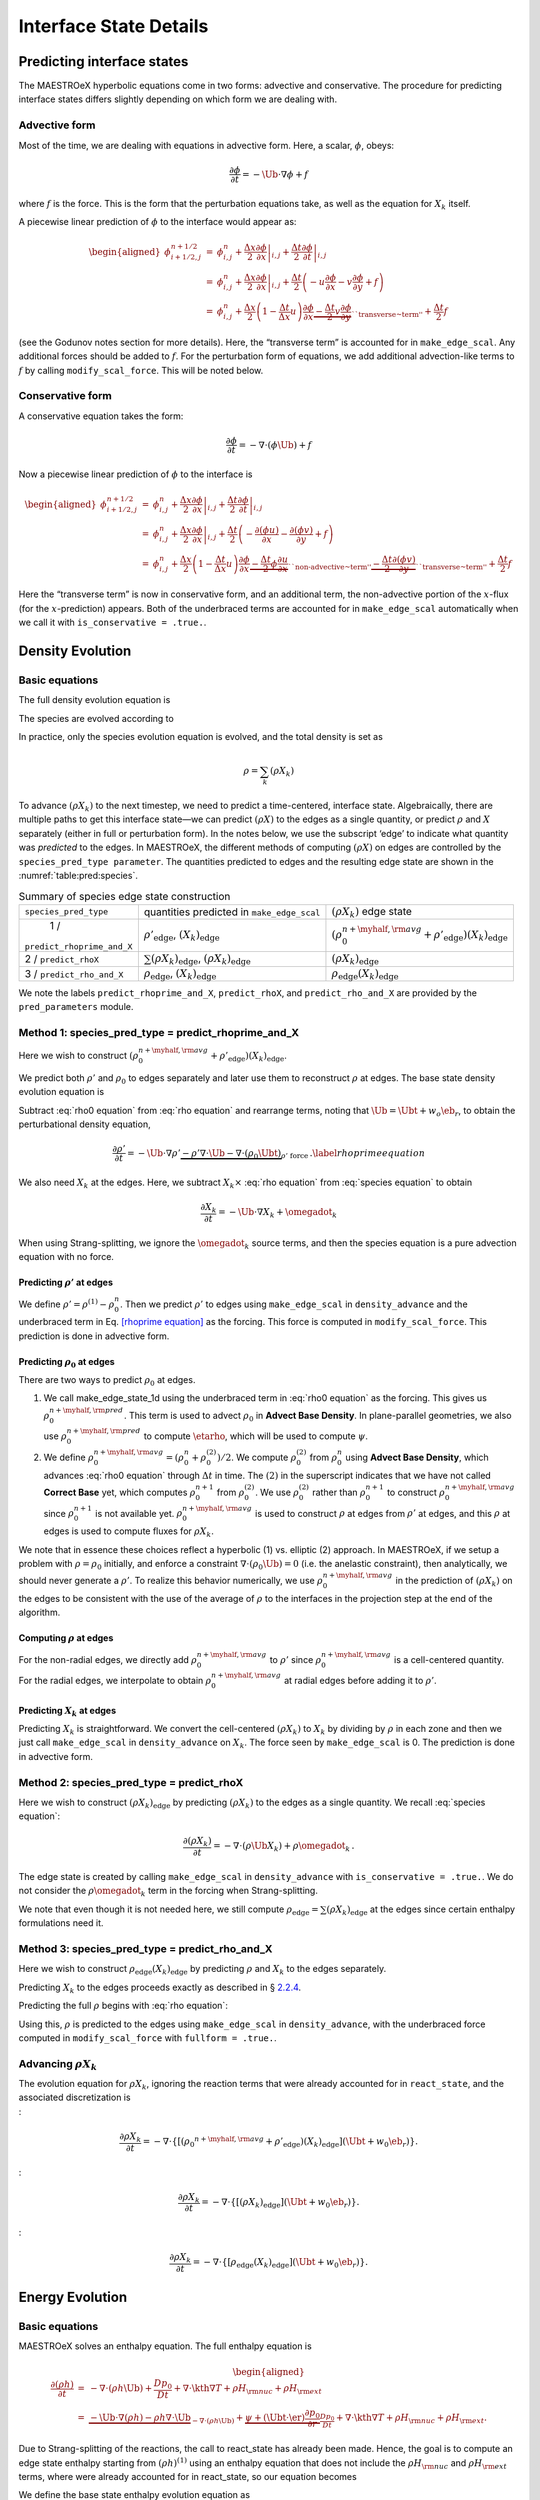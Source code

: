 .. _ch:pert:

***********************
Interface State Details
***********************


Predicting interface states
===========================

The MAESTROeX hyperbolic equations come in two forms: advective and
conservative. The procedure for predicting interface states differs
slightly depending on which form we are dealing with.

Advective form
--------------

Most of the time, we are dealing with equations in advective form.
Here, a scalar, :math:`\phi`, obeys:

.. math:: \frac{\partial \phi}{\partial t} = -\Ub \cdot \nabla \phi + f

where :math:`f` is the force. This is the form that the perturbation
equations take, as well as the equation for :math:`X_k` itself.

A piecewise linear prediction of :math:`\phi` to the interface
would appear as:

.. math::

   \begin{aligned}
   \phi_{i+1/2,j}^{n+1/2} &=& \phi_{i,j}^n
       + \left . \frac{\Delta x}{2} \frac{\partial \phi}{\partial x} \right |_{i,j}
       + \left . \frac{\Delta t}{2} \frac{\partial \phi}{\partial t} \right |_{i,j} \\
    &=& \phi_{i,j}^n
       + \left . \frac{\Delta x}{2} \frac{\partial \phi}{\partial x} \right |_{i,j}
       +  \frac{\Delta t}{2} \left ( -u \frac{\partial \phi}{\partial x}
                                            -v \frac{\partial \phi}{\partial y} + f \right ) \\
    &=& \phi_{i,j}^n + \frac{\Delta x}{2} \left ( 1 - \frac{\Delta t}{\Delta x} u \right )
              \frac{\partial \phi}{\partial x}
       \underbrace{- \frac{\Delta t}{2} v \frac{\partial \phi}{\partial y}}_{\text{``transverse~term''}} + \frac{\Delta t}{2} f\end{aligned}

(see the Godunov notes section for more details). Here, the
“transverse term” is accounted for in ``make_edge_scal``. Any
additional forces should be added to :math:`f`. For the perturbation form
of equations, we add additional advection-like terms to :math:`f` by calling
``modify_scal_force``. This will be noted below.

Conservative form
-----------------

A conservative equation takes the form:

.. math:: \frac{\partial \phi}{\partial t} = -\nabla \cdot ( \phi \Ub) + f

Now a piecewise linear prediction of :math:`\phi` to the interface is

.. math::

   \begin{aligned}
   \phi_{i+1/2,j}^{n+1/2} &=& \phi_{i,j}^n
       + \left . \frac{\Delta x}{2} \frac{\partial \phi}{\partial x} \right |_{i,j}
       + \left . \frac{\Delta t}{2} \frac{\partial \phi}{\partial t} \right |_{i,j} \\
    &=& \phi_{i,j}^n
       + \left . \frac{\Delta x}{2} \frac{\partial \phi}{\partial x} \right |_{i,j}
       +  \frac{\Delta t}{2} \left ( -\frac{\partial (\phi u)}{\partial x}
                                     -\frac{\partial (\phi v)}{\partial y} + f \right ) \\
    &=& \phi_{i,j}^n + \frac{\Delta x}{2} \left ( 1 - \frac{\Delta t}{\Delta x} u \right )
              \frac{\partial \phi}{\partial x}
       \underbrace{- \frac{\Delta t}{2} \phi \frac{\partial u}{\partial x} }_{\text{``non-advective~term''}}
                   \underbrace{- \frac{\Delta t}{2} \frac{\partial (\phi v)}{\partial y}}_{\text{``transverse~term''}} + \frac{\Delta t}{2} f\end{aligned}

Here the “transverse term” is now in conservative form, and an additional
term, the non-advective portion of the
:math:`x`-flux (for the :math:`x`-prediction) appears. Both of the underbraced terms are
accounted for in ``make_edge_scal`` automatically when we call it
with ``is_conservative = .true.``.

.. _sec:pred:density:

Density Evolution
=================

Basic equations
---------------

The full density evolution equation is

.. math::
   \begin{aligned}
   \frac{\partial\rho}{\partial t} &=& -\nabla\cdot(\rho\Ub) \nonumber \\
   &=& -\Ub\cdot\nabla\rho - \rho\nabla\cdot\Ub \, . 
   \end{aligned}
   :label: rho equation

The species are evolved according to

.. math::
   \begin{aligned}
   \frac{\partial(\rho X_k)}{\partial t} &=& -\nabla\cdot(\rho\Ub X_k) + \rho \omegadot_k \nonumber \\
   &=& -\Ub\cdot\nabla(\rho X_k) - \rho X_k \nabla\cdot\Ub + \rho \omegadot_k \, .
   \end{aligned}
   :label: species equation

In practice, only the species evolution equation is evolved, and the
total density is set as

.. math:: \rho = \sum_k (\rho X_k)

To advance :math:`(\rho X_k)` to the next timestep, we need to predict a
time-centered, interface state. Algebraically, there are multiple
paths to get this interface state—we can predict :math:`(\rho X)` to the
edges as a single quantity, or predict :math:`\rho` and :math:`X` separately
(either in full or perturbation form). In the notes below, we use the
subscript ‘edge’ to indicate what quantity was *predicted* to the
edges. In MAESTROeX, the different methods of computing :math:`(\rho X)` on
edges are controlled by the ``species_pred_type parameter``. The
quantities predicted to edges and the
resulting edge state are shown in the :numref:`table:pred:species`.


.. _table:pred:species:
.. table:: Summary of species edge state construction

   +--------------------------+---------------------------------------+---------------------------------------------------------------------------------------------+
   | ``species_pred_type``    | quantities predicted                  | :math:`(\rho X_k)`                                                                          |
   |                          | in ``make_edge_scal``                 | edge state                                                                                  |
   +--------------------------+---------------------------------------+---------------------------------------------------------------------------------------------+
   | 1 /                      | :math:`\rho'_\mathrm{edge}`,          | :math:`\left(\rho_0^{n+\myhalf,{\rm avg}} + \rho'_\mathrm{edge} \right)(X_k)_\mathrm{edge}` |
   |``predict_rhoprime_and_X``| :math:`(X_k)_\mathrm{edge}`           |                                                                                             |
   +--------------------------+---------------------------------------+---------------------------------------------------------------------------------------------+
   | 2 / ``predict_rhoX``     | :math:`\sum(\rho X_k)_\mathrm{edge}`, | :math:`(\rho X_k)_\mathrm{edge}`                                                            |
   |                          | :math:`(\rho X_k)_\mathrm{edge}`      |                                                                                             |
   +--------------------------+---------------------------------------+---------------------------------------------------------------------------------------------+
   | 3 / ``predict_rho_and_X``| :math:`\rho_\mathrm{edge}`,           | :math:`\rho_\mathrm{edge} (X_k)_\mathrm{edge}`                                              |
   |                          | :math:`(X_k)_\mathrm{edge}`           |                                                                                             |
   +--------------------------+---------------------------------------+---------------------------------------------------------------------------------------------+

We note the labels ``predict_rhoprime_and_X``, ``predict_rhoX``, and
``predict_rho_and_X`` are provided by the ``pred_parameters``
module.

Method 1: species_pred_type = predict_rhoprime_and_X
----------------------------------------------------

Here we wish to construct :math:`(\rho_0^{n+\myhalf,{\rm avg}}
+ \rho'_\mathrm{edge})(X_k)_\mathrm{edge}`.

We predict both :math:`\rho'` and :math:`\rho_0` to edges separately and later use them to
reconstruct :math:`\rho` at edges. The base state density evolution equation is

.. math::
   \frac{\partial\rho_0}{\partial t} = -\nabla\cdot(\rho_0 w_0 \eb_r) =
   -w_0\frac{\partial\rho_0}{\partial r}
   \underbrace{-\rho_0\frac{\partial w_0}{\partial r}}_{``\rho_0 ~ \text{force"}}.
   :label: rho0 equation

Subtract :eq:`rho0 equation` from :eq:`rho equation` and rearrange
terms, noting that :math:`\Ub = \Ubt + w_o\eb_r`, to obtain the
perturbational density equation,

.. math::

   \frac{\partial\rho'}{\partial t} = -\Ub\cdot\nabla\rho' \underbrace{- \rho'\nabla\cdot\Ub
   - \nabla\cdot(\rho_0\Ubt)}_{\rho' ~ \text{force}} \, .
   \label{rhoprime equation}

We also need :math:`X_k` at the edges. Here, we subtract :math:`X_k \times`
:eq:`rho equation` from :eq:`species equation` to obtain

.. math:: \frac{\partial X_k}{\partial t} = -\Ub \cdot \nabla X_k + \omegadot_k

When using Strang-splitting, we ignore the :math:`\omegadot_k` source terms, and
then the species equation is a pure advection equation with no force.

Predicting :math:`\rho'` at edges
~~~~~~~~~~~~~~~~~~~~~~~~~~~~~~~~~

We define :math:`\rho' = \rho^{(1)} - \rho_0^n`. Then we predict :math:`\rho'` to
edges using ``make_edge_scal`` in ``density_advance`` and the
underbraced term in Eq. \ `[rhoprime equation] <#rhoprime equation>`__ as the forcing. This
force is computed in ``modify_scal_force``. This prediction is
done in advective form.

.. _Predicting rho0 at edges:

Predicting :math:`\rho_0` at edges
~~~~~~~~~~~~~~~~~~~~~~~~~~~~~~~~~~

There are two ways to predict :math:`\rho_0` at edges.

#. We call make_edge_state_1d using the underbraced term
   in :eq:`rho0 equation` as the forcing. This gives us
   :math:`\rho_0^{n+\myhalf,{\rm pred}}`. This term is used to advect :math:`\rho_0`
   in **Advect Base Density**. In plane-parallel geometries, we also use
   :math:`\rho_0^{n+\myhalf,{\rm pred}}` to compute :math:`\etarho`, which will be used
   to compute :math:`\psi`.

#. We define :math:`\rho_0^{n+\myhalf,{\rm avg}} = (\rho_0^n +
   \rho_0^{(2)})/2`. We compute :math:`\rho_0^{(2)}` from :math:`\rho_0^n` using
   **Advect Base Density**, which advances :eq:`rho0 equation`
   through :math:`\Delta t` in time. The :math:`(2)` in the superscript indicates
   that we have not called **Correct Base** yet, which computes
   :math:`\rho_0^{n+1}` from :math:`\rho_0^{(2)}`. We use :math:`\rho_0^{(2)}` rather than
   :math:`\rho_0^{n+1}` to construct :math:`\rho_0^{n+\myhalf,{\rm avg}}` since :math:`\rho_0^{n+1}`
   is not available yet. :math:`\rho_0^{n+\myhalf,{\rm avg}}` is used to construct
   :math:`\rho` at edges from :math:`\rho'` at edges, and
   this :math:`\rho` at edges is used to compute fluxes for :math:`\rho X_k`.

We note that in essence these choices reflect a hyperbolic (1)
vs. elliptic (2) approach. In MAESTROeX, if we setup a problem with
:math:`\rho = \rho_0` initially, and enforce a constraint :math:`\nabla \cdot
(\rho_0 \Ub) = 0` (i.e. the anelastic constraint), then analytically,
we should never generate a :math:`\rho'`. To realize this behavior
numerically, we use :math:`\rho_0^{n+\myhalf,{\rm avg}}` in the prediction
of :math:`(\rho X_k)` on the edges to be consistent with the use of the
average of :math:`\rho` to the interfaces in the projection step at the end
of the algorithm.

.. _Computing rho at edges:

Computing :math:`\rho` at edges
~~~~~~~~~~~~~~~~~~~~~~~~~~~~~~~

For the non-radial edges, we directly add :math:`\rho_0^{n+\myhalf,{\rm avg}}`
to :math:`\rho'` since :math:`\rho_0^{n+\myhalf,{\rm avg}}` is a cell-centered
quantity. For the radial edges, we interpolate to obtain
:math:`\rho_0^{n+\myhalf,{\rm avg}}` at radial edges before adding it to
:math:`\rho'`.

.. _sec:pert:predict_X:

Predicting :math:`X_k` at edges
~~~~~~~~~~~~~~~~~~~~~~~~~~~~~~~

Predicting :math:`X_k` is straightforward. We convert the cell-centered
:math:`(\rho X_k)` to :math:`X_k` by dividing by :math:`\rho` in each zone and then we
just call ``make_edge_scal`` in ``density_advance`` on :math:`X_k`.
The force seen by ``make_edge_scal`` is 0. The prediction is
done in advective form.

Method 2: species_pred_type = predict_rhoX
------------------------------------------

Here we wish to construct :math:`(\rho X_k)_\mathrm{edge}` by predicting
:math:`(\rho X_k)` to the edges as a single quantity. We recall
:eq:`species equation`:

.. math::

   \frac{\partial(\rho X_k)}{\partial t} =
     -\nabla \cdot (\rho \Ub X_k) + \rho \omegadot_k \, . \nonumber

The edge state is created by calling ``make_edge_scal`` in
``density_advance`` with ``is_conservative = .true.``.
We do not consider the :math:`\rho \omegadot_k` term in the forcing when
Strang-splitting.

We note that even though it is not needed here, we still compute
:math:`\rho_\mathrm{edge}=\sum(\rho X_k)_\mathrm{edge}` at the edges since certain
enthalpy formulations need it.

Method 3: species_pred_type = predict_rho_and_X
-----------------------------------------------

Here we wish to construct :math:`\rho_\mathrm{edge} (X_k)_\mathrm{edge}`
by predicting :math:`\rho` and :math:`X_k` to the edges separately.

Predicting :math:`X_k` to the edges proceeds exactly as described in
§ \ `2.2.4 <#sec:pert:predict_X>`__.

Predicting the full :math:`\rho` begins with :eq:`rho equation`:

.. math::
   \frac{\partial\rho}{\partial t}
   = -\Ub\cdot\nabla\rho \, \underbrace{- \rho\nabla\cdot\Ub}_{``\rho~\text{force''}} \, .
   :label: rho equation labeled

Using this, :math:`\rho` is predicted to the edges using
``make_edge_scal`` in ``density_advance``, with the underbraced
force computed in ``modify_scal_force`` with ``fullform =
.true.``.

.. _Advancing rhoX_k:

Advancing :math:`\rho X_k`
--------------------------

| The evolution equation for :math:`\rho X_k`, ignoring the reaction terms
  that were already accounted for in ``react_state``, and the
  associated discretization is
| :

  .. math::

     \frac{\partial\rho X_k}{\partial t} =
     -\nabla\cdot\left\{\left[\left({\rho_0}^{n+\myhalf,{\rm avg}}
     + \rho'_\mathrm{edge} \right)(X_k)_\mathrm{edge} \right](\Ubt+w_0\eb_r)\right\}.
| :

  .. math::

     \frac{\partial\rho X_k}{\partial t} =
     -\nabla\cdot\left\{\left[\left(\rho X_k \right)_\mathrm{edge} \right](\Ubt+w_0\eb_r)\right\}.
| :

  .. math::

     \frac{\partial\rho X_k}{\partial t} =
     -\nabla\cdot\left\{\left[\rho_\mathrm{edge} (X_k)_\mathrm{edge} \right](\Ubt+w_0\eb_r)\right\}.

.. _sec:pred:enthalpy:

Energy Evolution
================

.. _basic-equations-1:

Basic equations
---------------

MAESTROeX solves an enthalpy equation.
The full enthalpy equation is

.. math::

   \begin{aligned}
   \frac{\partial(\rho h)}{\partial t} &=& -\nabla\cdot(\rho h \Ub) + \frac{Dp_0}{Dt}
   + \nabla\cdot \kth \nabla T + \rho H_{\rm nuc} + \rho H_{\rm ext} \nonumber \\
   &=& \underbrace{-\Ub\cdot\nabla(\rho h) - \rho h\nabla\cdot\Ub}_{-\nabla\cdot(\rho h\Ub)}
   + \underbrace{\psi + (\Ubt \cdot \er) \frac{\partial p_0}{\partial r}}_{\frac{Dp_0}{Dt}}
   + \nabla\cdot\kth\nabla T + \rho H_{\rm nuc} + \rho H_{\rm ext}.\end{aligned}

Due to Strang-splitting of the reactions, the call to
react_state has already been made. Hence, the goal is to compute
an edge state enthalpy starting from :math:`(\rho h)^{(1)}` using an
enthalpy equation that does not include the :math:`\rho H_{\rm nuc}` and
:math:`\rho H_{\rm ext}` terms, where were already accounted for in
react_state, so our equation becomes

.. math::
   \frac{\partial(\rho h)}{\partial t} = -\Ub\cdot\nabla(\rho h) - \rho h\nabla\cdot\Ub
   + \underbrace{\psi + (\Ubt \cdot \er) \frac{\partial p_0}{\partial r} + \nabla\cdot\kth\nabla T}_{``(\rho h) ~ \text{force}"}
   :label: rhoh equation

We define the base state enthalpy evolution equation as

.. math::
   \begin{aligned}
   \frac{\partial(\rho h)_0}{\partial t} &=& -\nabla\cdot[(\rho h)_0 w_0\eb_r]
   + \frac{D_0p_0}{Dt} \nonumber \\
   &=& -w_0\frac{\partial(\rho h)_0}{\partial r}
   - \underbrace{(\rho h)_0\frac{\partial w_0}{\partial r}+ \psi}_{``(\rho h)_0 ~ \text{force}"}
    .
   \end{aligned}
   :label: rhoh0 equation

Perturbational enthalpy formulation
~~~~~~~~~~~~~~~~~~~~~~~~~~~~~~~~~~~

Subtracting :eq:`rhoh0 equation` from :eq:`rhoh equation` and
rearranging terms gives the perturbational enthalpy equation

.. math::
   \begin{aligned}
   \frac{\partial(\rho h)'}{\partial t} &=& -\nabla\cdot[(\rho h)'\Ub]
   - \nabla\cdot[(\rho h)_0\Ubt] + (\Ubt \cdot \er)\frac{\partial p_0}{\partial r}
   + \nabla\cdot\kth\nabla T\nonumber \\
   &=& -\Ub\cdot\nabla(\rho h)' \underbrace{- (\rho h)'\nabla\cdot\Ub
   - \nabla\cdot[(\rho h)_0\Ubt] + (\Ubt \cdot \er)\frac{\partial p_0}{\partial r}
   + \nabla\cdot\kth\nabla T}_{``(\rho h)' ~ \text{force}"}, 
   \end{aligned}
   :label: rhohprime equation

Temperature formulation
~~~~~~~~~~~~~~~~~~~~~~~

Alternately, we can consider an temperature evolution equation, derived
from enthalpy, as:

.. math::

   \frac{\partial T}{\partial t} = -\Ub\cdot\nabla T
   + \frac{1}{\rho c_p}\left\{(1-\rho h_p)\left[\psi
   + (\Ubt \cdot \er )\frac{\partial p_0}{\partial r}\right]
   + \nabla \cdot \kth \nabla T
   - \sum_k\rho\xi_k\omegadot_k
   + \rho H_{\rm nuc} + \rho H_{\rm ext}\right\}.

Again, we neglect the reaction terms, since that will be handled during
the reaction step, so we can write this as:

.. math::
   \frac{\partial T}{\partial t} = -\Ub\cdot\nabla T
   \underbrace{
   + \frac{1}{\rho c_p}\left\{(1-\rho h_p)\left[\psi
   + (\Ubt \cdot \er )\frac{\partial p_0}{\partial r}\right]
   + \nabla \cdot \kth \nabla T \right \} }_{``T~\text{force''}} \, .
   :label: T equation labeled

Pure enthalpy formulation
~~~~~~~~~~~~~~~~~~~~~~~~~

A final alternative is to consider an evolution equation for :math:`h`
alone. This can be derived by expanding the derivative of :math:`(\rho h)`
in :eq:`rhoh equation` and subtracting off :math:`h \times` the
continuity equation (:eq:`rho equation`):

.. math::
   \frac{\partial h}{\partial t} = -\Ub \cdot \nabla h
   \underbrace{+ \frac{1}{\rho}
   \left \{ \psi + (\Ubt \cdot \er )\frac{\partial p_0}{\partial r}
   + \nabla \cdot \kth \nabla T \right \} }_{``h~\text{force''}} \, .
   :label: h equation labeled

Prediction requirements
~~~~~~~~~~~~~~~~~~~~~~~

To update the enthalpy, we need to compute an interface state for
:math:`(\rho h)`. As with the species evolution, there are multiple
quantities we can predict to the interfaces to form this state,
controlled by ``enthalpy_pred_type``. A complexity of the
enthalpy evolution is that the formation of this edge state will
depend on ``species_pred_type``.

The general procedure for making the :math:`(\rho h)` edge state is as follows:

#. predict :math:`(rho h)`, :math:`(\rho h)'`, :math:`h`, or :math:`T`
   to the edges (depending on ``enthalpy_pred_type`` ) using
   ``make_edge_scal`` and the forces identified in the appropriate
   evolution equation (:eq:`rhohprime equation`, :eq:`T equation
   labeled`, or :eq:`h equation labeled` respectively).

   The appropriate forces are summaried in :numref:`table:pred:hforce`.

#. if we predicted :math:`T`, convert this predicted
   edge state to an intermediate “enthalpy” state (the quotes
   indicate that it may be perturbational or full enthalpy) by calling
   the EOS.

#. construct the final enthalpy edge state in ``mkflux``. The
   precise construction depends on what species and enthalpy quantities
   are input to mkflux.

Finally, when MAESTROeX is run with ``use_tfromp = T``, the
temperature is derived from the density, basestate pressure (:math:`p_0`),
and :math:`X_k`. When run with reactions or external heating,
react_state updates the temperature after the reaction/heating
term is computed. In ``use_tfromp = T`` mode, the temperature will
not see the heat release, since the enthalpy does not feed in. Only
after the hydro update does the temperature gain the effects of the
heat release due to the adjustment of the density (which in turn sees
it through the velocity field and :math:`S`). As a result, the
``enthalpy_pred_types`` that predict temperature to the interface
( ``predict_T_then_rhoprime`` and ``predict_T_then_h`` ) will
not work. MAESTROeX will abort if the code is run with this
combination of parameters.

:numref:`table:pred:hoverview` gives a summary of the
``enthalpy_pred_type`` behavior.

.. _table:pred:hforce:
.. table:: Forcing term into ``make_edge_scal``

   +-----------------------------------+-----------------------------------+
   | enthalpy_pred_type                | advective force                   |
   +===================================+===================================+
   | 0 / predict_rhoh :math:`(\rho h)` | :math:`\left [\psi + (\Ubt \cdot  |
   |                                   | \er)                              |
   |                                   |   \frac{\partial p_0}{\partial r} |
   |                                   |  + \nabla \cdot \kth \nabla T \ri |
   |                                   | ght ]`                            |
   +-----------------------------------+-----------------------------------+
   | 1 / predict_rhohprime             | :math:`-(\rho h)^\prime \; \nabla |
   | :math:`((\rho h)^\prime)`         |  \cdot (\Ubt+w_0 \er) -           |
   |                                   |  \nabla \cdot (\Ubt (\rho h)_0) + |
   |                                   |  (\Ubt \cdot \er) \frac{\partial  |
   |                                   | p_0}{\partial r} + \nabla \cdot \ |
   |                                   | kth \nabla T`                     |
   +-----------------------------------+-----------------------------------+
   | 2 / predict_h :math:`(h)`         | :math:`\frac{1}{\rho} \left [\psi |
   |                                   |  + (\Ubt \cdot \er)               |
   |                                   |   \frac{\partial p_0}{\partial r} |
   |                                   |  + \nabla \cdot \kth \nabla T \ri |
   |                                   | ght ]`                            |
   +-----------------------------------+-----------------------------------+
   | 3 / predict_T_then_rhohprime      | :math:`\frac{1}{\rho c_p} \left \ |
   | :math:`(T)`                       | { (1 - \rho h_p)                  |
   |                                   |    \left [\psi + (\Ubt \cdot \er) |
   |                                   |  \frac{\partial p_0}{\partial r}  |
   |                                   | \right ] + \nabla \cdot \kth \nab |
   |                                   | la T \right \}`                   |
   +-----------------------------------+-----------------------------------+
   | 4 / predict_T_then_h :math:`(T)`  | :math:`\frac{1}{\rho c_p} \left\{ |
   |                                   |  (1 - \rho h_p) \left [\psi + (\U |
   |                                   | bt \cdot \er)                     |
   |                                   | \frac{\partial p_0}{\partial r}\r |
   |                                   | ight ] +  \nabla \cdot \kth \nabl |
   |                                   | a T \right\}`                     |
   +-----------------------------------+-----------------------------------+


.. _table:pred:hoverview:
.. table:: Summary of enthalpy edge state construction

   +-----------+-----------+-----------+-----------+-----------+-----------+
   | species_p | enthalpy_ | cell-cent | intermedi | species   | final     |
   | red_type  | pred_type | ered      | ate       | quantity  | :math:`(\ |
   |           |           |           |           |           | rho h)`   |
   +-----------+-----------+-----------+-----------+-----------+-----------+
   | [-5pt]    |           | quantity  | “enthalpy | available | edge      |
   |           |           | predicted | ”         | in        | state     |
   +-----------+-----------+-----------+-----------+-----------+-----------+
   | [-5pt]    |           | in        | edge      | mkflux    |           |
   |           |           | make_edge | state     |           |           |
   |           |           | _scal     |           |           |           |
   +-----------+-----------+-----------+-----------+-----------+-----------+
   | 1 /       | 0 /       | :math:`(\ | :math:`(\ | :math:`X_ | :math:`(\ |
   | predict_r | predict_r | rho h)`   | rho h)_\m | \mathrm{e | rho h)_\m |
   | hoprime_a | hoh       |           | athrm{edg | dge}`,    | athrm{edg |
   | nd_X      |           |           | e}`       | :math:`\r | e}`       |
   |           |           |           |           | ho'_\math |           |
   |           |           |           |           | rm{edge}` |           |
   +-----------+-----------+-----------+-----------+-----------+-----------+
   | 1 /       | 1 /       | :math:`(\ | :math:`(\ | :math:`X_ | :math:`\l |
   | predict_r | predict_r | rho h)'`  | rho h)'_\ | \mathrm{e | eft [ (\r |
   | hoprime_a | hohprime  |           | mathrm{ed | dge}`,    | ho h)_0^{ |
   | nd_X      |           |           | ge}`      | :math:`\r | n+\myhalf |
   |           |           |           |           | ho'_\math | ,{\rm avg |
   |           |           |           |           | rm{edge}` | }} + (\rh |
   |           |           |           |           |           | o h)'_\ma |
   |           |           |           |           |           | thrm{edge |
   |           |           |           |           |           | } \right  |
   |           |           |           |           |           | ]`        |
   +-----------+-----------+-----------+-----------+-----------+-----------+
   | 1 /       | 2 /       | :math:`h` | :math:`h_ | :math:`X_ | :math:`\l |
   | predict_r | predict_h |           | \mathrm{e | \mathrm{e | eft ( \rh |
   | hoprime_a |           |           | dge}`     | dge}`,    | o_0^{n+\m |
   | nd_X      |           |           |           | :math:`\r | yhalf,{\r |
   |           |           |           |           | ho'_\math | m avg}} + |
   |           |           |           |           | rm{edge}` |  \rho'_\m |
   |           |           |           |           |           | athrm{edg |
   |           |           |           |           |           | e} \right |
   |           |           |           |           |           |  ) h_\mat |
   |           |           |           |           |           | hrm{edge} |
   |           |           |           |           |           | `         |
   +-----------+-----------+-----------+-----------+-----------+-----------+
   | 1 /       | 3 /       | :math:`T` | :math:`(\ | :math:`X_ | :math:`\l |
   | predict_r | predict_T |           | rho h)'_\ | \mathrm{e | eft [ (\r |
   | hoprime_a | _then_rho |           | mathrm{ed | dge}`,    | ho h)_0^{ |
   | nd_X      | hprime    |           | ge}`      | :math:`\r | n+\myhalf |
   |           |           |           |           | ho'_\math | ,{\rm avg |
   |           |           |           |           | rm{edge}` | }} + (\rh |
   |           |           |           |           |           | o h)'_\ma |
   |           |           |           |           |           | thrm{edge |
   |           |           |           |           |           | } \right  |
   |           |           |           |           |           | ]`        |
   +-----------+-----------+-----------+-----------+-----------+-----------+
   | 1 /       | 4 /       | :math:`T` | :math:`h_ | :math:`X_ | :math:`\l |
   | predict_r | predict_T |           | \mathrm{e | \mathrm{e | eft ( \rh |
   | hoprime_a | _then_h   |           | dge}`     | dge}`,    | o_0^{n+\m |
   | nd_X      |           |           |           | :math:`\r | yhalf,{\r |
   |           |           |           |           | ho'_\math | m avg}} + |
   |           |           |           |           | rm{edge}` |  \rho'_\m |
   |           |           |           |           |           | athrm{edg |
   |           |           |           |           |           | e} \right |
   |           |           |           |           |           |  ) h_\mat |
   |           |           |           |           |           | hrm{edge} |
   |           |           |           |           |           | `         |
   +-----------+-----------+-----------+-----------+-----------+-----------+
   | 2 /       | 0 /       | :math:`(\ | :math:`(\ | :math:`(\ | :math:`(\ |
   | predict_r | predict_r | rho h)`   | rho h)_\m | rho X)_\m | rho h)_\m |
   | hoX       | hoh       |           | athrm{edg | athrm{edg | athrm{edg |
   |           |           |           | e}`       | e}`,      | e}`       |
   |           |           |           |           | :math:`\s |           |
   |           |           |           |           | um(\rho X |           |
   |           |           |           |           | )_\mathrm |           |
   |           |           |           |           | {edge}`   |           |
   +-----------+-----------+-----------+-----------+-----------+-----------+
   | 2 /       | 1 /       | :math:`(\ | :math:`(\ | :math:`(\ | :math:`\l |
   | predict_r | predict_r | rho h)'`  | rho h)'_\ | rho X)_\m | eft [ (\r |
   | hoX       | hohprime  |           | mathrm{ed | athrm{edg | ho h)_0^{ |
   |           |           |           | ge}`      | e}`,      | n+\myhalf |
   |           |           |           |           | :math:`\s | ,{\rm avg |
   |           |           |           |           | um(\rho X | }} + (\rh |
   |           |           |           |           | )_\mathrm | o h)'_\ma |
   |           |           |           |           | {edge}`   | thrm{edge |
   |           |           |           |           |           | } \right  |
   |           |           |           |           |           | ]`        |
   +-----------+-----------+-----------+-----------+-----------+-----------+
   | 2 /       | 2 /       | :math:`h` | :math:`h_ | :math:`(\ | :math:`\s |
   | predict_r | predict_h |           | \mathrm{e | rho X)_\m | um(\rho X |
   | hoX       |           |           | dge}`     | athrm{edg | )_\mathrm |
   |           |           |           |           | e}`,      | {edge} h_ |
   |           |           |           |           | :math:`\s | \mathrm{e |
   |           |           |           |           | um(\rho X | dge}`     |
   |           |           |           |           | )_\mathrm |           |
   |           |           |           |           | {edge}`   |           |
   +-----------+-----------+-----------+-----------+-----------+-----------+
   | 2 /       | 3 /       | :math:`T` | :math:`(\ | :math:`(\ | :math:`\l |
   | predict_r | predict_T |           | rho h)'_\ | rho X)_\m | eft [ (\r |
   | hoX       | _then_rho |           | mathrm{ed | athrm{edg | ho h)_0^{ |
   |           | hprime    |           | ge}`      | e}`,      | n+\myhalf |
   |           |           |           |           | :math:`\s | ,{\rm avg |
   |           |           |           |           | um(\rho X | }} + (\rh |
   |           |           |           |           | )_\mathrm | o h)'_\ma |
   |           |           |           |           | {edge}`   | thrm{edge |
   |           |           |           |           |           | } \right  |
   |           |           |           |           |           | ]`        |
   +-----------+-----------+-----------+-----------+-----------+-----------+
   | 2 /       | 4 /       | :math:`T` | :math:`h_ | :math:`(\ | :math:`\s |
   | predict_r | predict_T |           | \mathrm{e | rho X)_\m | um(\rho X |
   | hoX       | _then_h   |           | dge}`     | athrm{edg | )_\mathrm |
   |           |           |           |           | e}`,      | {edge} h_ |
   |           |           |           |           | :math:`\s | \mathrm{e |
   |           |           |           |           | um(\rho X | dge}`     |
   |           |           |           |           | )_\mathrm |           |
   |           |           |           |           | {edge}`   |           |
   +-----------+-----------+-----------+-----------+-----------+-----------+
   | 3 /       | 0 /       | :math:`(\ | :math:`(\ | :math:`X_ | :math:`(\ |
   | predict_r | predict_r | rho h)`   | rho h)_\m | \mathrm{e | rho h)_\m |
   | ho_and_X  | hoh       |           | athrm{edg | dge}`,    | athrm{edg |
   |           |           |           | e}`       | :math:`\r | e}`       |
   |           |           |           |           | ho_\mathr |           |
   |           |           |           |           | m{edge}`  |           |
   +-----------+-----------+-----------+-----------+-----------+-----------+
   | 3 /       | 1 /       | :math:`(\ | :math:`(\ | :math:`X_ | :math:`\l |
   | predict_r | predict_r | rho h)'`  | rho h)'_\ | \mathrm{e | eft [ (\r |
   | ho_and_X  | hohprime  |           | mathrm{ed | dge}`,    | ho h)_0^{ |
   |           |           |           | ge}`      | :math:`\r | n+\myhalf |
   |           |           |           |           | ho_\mathr | ,{\rm avg |
   |           |           |           |           | m{edge}`  | }} + (\rh |
   |           |           |           |           |           | o h)'_\ma |
   |           |           |           |           |           | thrm{edge |
   |           |           |           |           |           | } \right  |
   |           |           |           |           |           | ]`        |
   +-----------+-----------+-----------+-----------+-----------+-----------+
   | 3 /       | 2 /       | :math:`h` | :math:`h_ | :math:`X_ | :math:`\r |
   | predict_r | predict_h |           | \mathrm{e | \mathrm{e | ho_\mathr |
   | ho_and_X  |           |           | dge}`     | dge}`,    | m{edge} h |
   |           |           |           |           | :math:`\r | _\mathrm{ |
   |           |           |           |           | ho_\mathr | edge}`    |
   |           |           |           |           | m{edge}`  |           |
   +-----------+-----------+-----------+-----------+-----------+-----------+
   | 3 /       | 3 /       | :math:`T` | :math:`(\ | :math:`X_ | :math:`\l |
   | predict_r | predict_T |           | rho h)'_\ | \mathrm{e | eft [ (\r |
   | ho_and_X  | _then_rho |           | mathrm{ed | dge}`,    | ho h)_0^{ |
   |           | hprime    |           | ge}`      | :math:`\r | n+\myhalf |
   |           |           |           |           | ho_\mathr | ,{\rm avg |
   |           |           |           |           | m{edge}`  | }} + (\rh |
   |           |           |           |           |           | o h)'_\ma |
   |           |           |           |           |           | thrm{edge |
   |           |           |           |           |           | } \right  |
   |           |           |           |           |           | ]`        |
   +-----------+-----------+-----------+-----------+-----------+-----------+
   | 3 /       | 4 /       | :math:`T` | :math:`h_ | :math:`X_ | :math:`\r |
   | predict_r | predict_T |           | \mathrm{e | \mathrm{e | ho_\mathr |
   | ho_and_X  | _then_h   |           | dge}`     | dge}`,    | m{edge} h |
   |           |           |           |           | :math:`\r | _\mathrm{ |
   |           |           |           |           | ho_\mathr | edge}`    |
   |           |           |           |           | m{edge}`  |           |
   +-----------+-----------+-----------+-----------+-----------+-----------+

Method 0: enthalpy_pred_type = predict_rhoh
-------------------------------------------

Here we wish to construct :math:`(\rho h)_\mathrm{edge}` by predicting
:math:`(\rho h)` to the edges directly. We use ``make_edge_scal`` with
``is_conservative = .true.`` on :math:`(\rho h)`, with the underbraced term
in Eq. \ `[rhoh equation] <#rhoh equation>`__ as the force (computed in ``mkrhohforce``).

Method 1: enthalpy_pred_type = predict_rhohprime
------------------------------------------------

Here we wish to construct :math:`\left [ (\rho h)_0^{n+\myhalf,{\rm avg}} + (\rho
  h)'_\mathrm{edge} \right ]` by predicting :math:`(\rho h)'` to the edges.

.. _Predicting rhohprime at edges:

Predicting :math:`(\rho h)'` at edges
~~~~~~~~~~~~~~~~~~~~~~~~~~~~~~~~~~~~~

We define :math:`(\rho h)' = (\rho h)^{(1)} - (\rho h)_0^n`. Then we predict
:math:`(\rho h)'` to edges using ``make_edge_scal`` in ``enthalpy_advance``
and the underbraced term in :eq:`rhohprime equation` as the forcing (see
also :numref:`table:pred:hforce` for the forcing term).
The first two terms in :math:`(\rho h)'` force are computed in
``modify_scal_force``, and the last two terms are accounted for in
``mkrhohforce``. For spherical problems, we have found that a different
representation of the pressure term in the :math:`(\rho h)'` force gives better
results, namely:

.. math::

   (\Ubt \cdot \er)\frac{\partial p_0}{\partial r} \equiv \Ubt\cdot\nabla p_0 =
   \nabla\cdot(\Ubt p_0) - p_0\nabla\cdot\Ubt.

Predicting :math:`(\rho h)_0` at edges
~~~~~~~~~~~~~~~~~~~~~~~~~~~~~~~~~~~~~~

We use an analogous procedure described in Section `[Predicting
rho0 at edges] <#Predicting
rho0 at edges>`__ for computing :math:`\rho_0^{n+\myhalf,\rm{avg}}` to obtain
:math:`(\rho h)_0^{n+\myhalf,\rm{avg}}`, i.e.,
:math:`(\rho h)_0^{n+\myhalf,{\rm avg}} = [(\rho h)_0^{n} + (\rho h)_0^{n+1}]/2`.

For spherical, however, instead of computing :math:`(\rho h)_0` on edges
directly, we compute :math:`\rho_0` and :math:`h_0` separately at the edges, and
multiply to get :math:`(\rho h)_0`.

Computing :math:`\rho h` at edges
~~~~~~~~~~~~~~~~~~~~~~~~~~~~~~~~~

We use an analogous procedure described in Section `[Computing rho
  at edges] <#Computing rho
  at edges>`__ for computing :math:`\rho` at edges to compute :math:`\rho h` at
edges.

Method 2: enthalpy_pred_type = predict_h
----------------------------------------

Here, the construction of the interface state depends on what species
quantities are present. In all cases, the enthalpy state is found
by predicting :math:`h` to the edges.

For ``species_pred_types``: ``predict_rhoprime_and_X``, we wish to construct
:math:`(\rho_0 + \rho'_\mathrm{edge} ) h_\mathrm{edge}`.

For ``species_pred_types``: ``predict_rho_and_X`` or
``predict_rhoX``, we wish to construct :math:`\rho_\mathrm{edge} h_\mathrm{edge}`.

Predicting :math:`h` at edges
~~~~~~~~~~~~~~~~~~~~~~~~~~~~~

We define :math:`h = (\rho h)^{(1)}/\rho^{(1)}`. Then we predict :math:`h` to edges
using ``make_edge_scal`` in ``enthalpy_advance`` and the
underbraced term in :eq:`h equation labeled` as the forcing (see
also :numref:`table:pred:hforce`. This force is computed by
``mkrhohforce`` and then divided by :math:`\rho`. Note: ``mkrhoforce``
knows about the different ``enthalpy_pred_types`` and computes
the correct force for this type.

.. _computing-rho-h-at-edges-1:

Computing :math:`\rho h` at edges
~~~~~~~~~~~~~~~~~~~~~~~~~~~~~~~~~

| ``species_pred_types``: ``predict_rhoprime_and_X``:
| We use the same procedure described in Section `[Computing rho at
    edges] <#Computing rho at
    edges>`__ for computing :math:`\rho_\mathrm{edge}` from :math:`\rho_0` and
  :math:`\rho'_\mathrm{edge}` and then multiply by :math:`h_\mathrm{edge}`.

|  
| ``species_pred_types``: ``predict_rhoX``:
| We already have :math:`\sum(\rho X_k)_\mathrm{edge}` and simply multiply by
  :math:`h_\mathrm{edge}`.

|  
| ``species_pred_types``: ``predict_rho_and_X``:
| We already have :math:`\rho_\mathrm{edge}` and simply multiply by
  :math:`h_\mathrm{edge}`.

Method 3: enthalpy_pred_type = predict_T_then_rhohprime
-------------------------------------------------------

Here we wish to construct :math:`\left [ (\rho h)_0 + (\rho h)'_\mathrm{edge} \right ]` by predicting :math:`T` to the edges and then
converting this to :math:`(\rho h)'_\mathrm{edge}` via the EOS.

Predicting :math:`T` at edges
~~~~~~~~~~~~~~~~~~~~~~~~~~~~~

We predict :math:`T` to edges using ``make_edge_scal`` in
``enthalpy_advance`` and the underbraced term in Eq. \ `[T equation
  labeled] <#T equation
  labeled>`__ as the forcing (see also :numref:`table:pred:hforce`).
This force is computed by ``mktempforce``.

Converting :math:`T_\mathrm{edge}` to :math:`(\rho h)'_\mathrm{edge}`
~~~~~~~~~~~~~~~~~~~~~~~~~~~~~~~~~~~~~~~~~~~~~~~~~~~~~~~~~~~~~~~~~~~~~

We call the EOS in ``makeHfromRhoT_edge`` (called from
``enthalpy_advance``) to convert from :math:`T_\mathrm{edge}` to :math:`(\rho
h)'_\mathrm{edge}`. For the EOS call, we need :math:`X_\mathrm{edge}` and
:math:`\rho_\mathrm{edge}`. This construction depends on
``species_pred_type``, since the species edge states may differ
between the various prediction types (see the “species quantity”
column in :numref:`table:pred:hoverview`. The EOS inputs are
constructed as:

.. raw:: latex

   \centering

+-----------------------+-----------------------+-----------------------+
| species_pred_type     | :math:`\rho` edge     | :math:`X_k` edge      |
|                       | state                 | state                 |
+=======================+=======================+=======================+
| predict_rhoprime_and_ | :math:`\rho_0^{n+\myh | :math:`(X_k)_\mathrm{ |
| X                     | alf,\rm{avg}} + \rho' | edge}`                |
|                       | _\mathrm{edge}`       |                       |
+-----------------------+-----------------------+-----------------------+
| predict_rhoX          | :math:`\sum_k (\rho X | :math:`(\rho X_k)_\ma |
|                       | _k)_\mathrm{edge}`    | thrm{edge}/\sum_k (\r |
|                       |                       | ho X_k)_\mathrm{edge} |
|                       |                       | `                     |
+-----------------------+-----------------------+-----------------------+
| predict_rho_and_X     | :math:`\rho_\mathrm{e | :math:`(X_k)_\mathrm{ |
|                       | dge}`                 | edge}`                |
+-----------------------+-----------------------+-----------------------+

After calling the EOS, the output of ``makeHfromRhoT_edge`` is
:math:`(\rho h)'_\mathrm{edge}`.

.. _computing-rho-h-at-edges-2:

Computing :math:`\rho h` at edges
~~~~~~~~~~~~~~~~~~~~~~~~~~~~~~~~~

The computation of the final :math:`(\rho h)` edge state is done identically
as the ``predict_rhohprime`` version.

Method 4: enthalpy_pred_type = predict_T_then_h
-----------------------------------------------

Here, the construction of the interface state depends on what species
quantities are present. In all cases, the enthalpy state is found by
predicting :math:`T` to the edges and then converting this to
:math:`h_\mathrm{edge}` via the EOS.

For ``species_pred_types``:`` predict_rhoprime_and_X,`` we wish to
construct :math:`(\rho_0 + \rho'_\mathrm{edge} ) h_\mathrm{edge}`.

For ``species_pred_types``: ``predict_rhoX``, we wish to
construct :math:`\sum(\rho X_k)_\mathrm{edge} h_\mathrm{edge}`.

For ``species_pred_types``: ``predict_rho_and_X``, we wish to
construct :math:`\rho_\mathrm{edge} h_\mathrm{edge}`.

.. _predicting-t-at-edges-1:

Predicting :math:`T` at edges
~~~~~~~~~~~~~~~~~~~~~~~~~~~~~

The prediction of :math:`T` to the edges is done identically as the
``predict_T_then_rhohprime`` version.

Converting :math:`T_\mathrm{edge}` to :math:`h_\mathrm{edge}`
~~~~~~~~~~~~~~~~~~~~~~~~~~~~~~~~~~~~~~~~~~~~~~~~~~~~~~~~~~~~~

This is identical to the ``predict_T_then_rhohprime`` version,
except that on output, we compute :math:`h_\mathrm{edge}`.

.. _computing-rho-h-at-edges-3:

Computing :math:`\rho h` at edges
~~~~~~~~~~~~~~~~~~~~~~~~~~~~~~~~~

The computation of the final :math:`(\rho h)` edge state is done identically
as the ``predict_h version``.

Advancing :math:`\rho h`
------------------------

We update the enthalpy analogously to the species update in
Section `2.5 <#Advancing rhoX_k>`__. The forcing term does not include reaction
source terms accounted for in **React State**, and is the same
for all enthalpy_pred_types.

.. math::

   \frac{\partial(\rho h)}{\partial t} =
   -\nabla\cdot\left\{\left \langle (\rho h) \right \rangle_\mathrm{edge}
    \left(\Ubt + w_0\eb_r\right)\right\} + (\Ubt \cdot \er)\frac{\partial p_0}{\partial r} + \psi   .

where :math:`\left \langle (\rho h) \right \rangle_\mathrm{edge}` is the
edge state for :math:`(\rho h)` computed as listed in the final column of
:numref:`table:pred:hoverview` for the given ``enthalpy_pred_type``
and ``species_pred_type``.

.. _sec:toyconvect:

Experience from toy_convect
===========================

Why is toy_convect Interesting?
-------------------------------

The toy_convect problem consists of a carbon-oxygen white dwarf with
an accreted layer of solar composition. There is a steep composition
gradient between the white dwarf and the accreted layer. The convection
that begins as a result of the accretion is extremely sensitive to the
amount of mixing.

Initial Observations
--------------------

With ``use_tfromp = T`` and ``cflfac = 0.7`` there is a large difference
between ``species_pred_type = 1`` and species_pred_type = 2,3 as
seen in Figure `[fig:spec1_vs_23] <#fig:spec1_vs_23>`__. ``species_pred_type = 1`` shows
quick heating (peak T vs. t) and there is ok agreement between ``tfromh``
and ``tfromp``. ``species_pred_type = 2,3`` show cooling (peak T vs. t)
and ``tfromh`` looks completely unphysical (see Figure
`[fig:tfromh_unphysical] <#fig:tfromh_unphysical>`__). There are also strange filament type features in
the momentum plots shown in Figure `[fig:mom_filaments] <#fig:mom_filaments>`__.

.. raw:: latex

   \centering

.. figure:: \pertfigpath/spec1_vs_23
   :alt: Compare species_pred_type = 1,2,3 with use_tfromp =
   T, enthalpy_pred_type = 1, cflfac = 0.7

   Compare species_pred_type = 1,2,3 with use_tfromp =
   T, enthalpy_pred_type = 1, cflfac = 0.7

[fig:spec1_vs_23]

.. raw:: latex

   \vspace{0pt}

.. raw:: latex

   \centering

.. figure:: \pertfigpath/tfromh_unphysical
   :alt: There are strange filament type features at the bottom of the
   domain. ``species_pred_type = 2``, ``enthalpy_pred_type = 1``, ``cflfac = 0.7``,
   ``use_tfromp = T``

   There are strange filament type features at the bottom of the
   domain. ``species_pred_type = 2``, ``enthalpy_pred_type = 1``, ``cflfac = 0.7``,
   ``use_tfromp = T``

[fig:tfromh_unphysical]

.. raw:: latex

   \hspace{0.5cm}

.. raw:: latex

   \vspace{0pt}

.. raw:: latex

   \centering

.. figure:: \pertfigpath/mom_filaments
   :alt: There are strange filament type features at the bottom of the
   domain. ``species_pred_type = 2``, ``enthalpy_pred_type = 1``, ``cflfac = 0.7``,
   ``use_tfromp = T``

   There are strange filament type features at the bottom of the
   domain. ``species_pred_type = 2``, ``enthalpy_pred_type = 1``, ``cflfac = 0.7``,
   ``use_tfromp = T``

[fig:mom_filaments]

Using ``use_tfromp = F`` and ``dpdt_factor`` :math:`>` 0 results in many runs
crashing very quickly and gives unphyiscal temperature profiles as seen in
Figure `[fig:tfrompF_unphys] <#fig:tfrompF_unphys>`__.

.. raw:: latex

   \vspace{0pt}

.. raw:: latex

   \centering

.. figure:: \pertfigpath/tfrompF_unphys
   :alt: Compare cflfac = 0.1 with cflfac = 0.7 for
   ``use_tfromp = F``, ``dpdt_factor = 0.0``, ``species_pred_type = 2``,
   ``enthalpy_pred_type = 4``

   Compare ``cflfac = 0.1`` with ``cflfac = 0.7`` for
   ``use_tfromp = F``, ``dpdt_factor = 0.0``, ``species_pred_type = 2``,
   ``enthalpy_pred_type = 4``

[fig:tfrompF_unphys]

.. raw:: latex

   \hspace{0.5cm}

.. raw:: latex

   \vspace{0pt}

.. raw:: latex

   \centering

.. figure:: \pertfigpath/tfrompF_cfl_1vs7
   :alt: Compare cflfac = 0.1 with cflfac = 0.7 for
   ``use_tfromp = F``, ``dpdt_factor = 0.0``, ``species_pred_type = 2``,
   ``enthalpy_pred_type = 4``

   Compare ``cflfac = 0.1`` with ``cflfac = 0.7`` for
   ``use_tfromp = F``, ``dpdt_factor = 0.0``, ``species_pred_type = 2``,
   ``enthalpy_pred_type = 4``

[fig:tfrompF_cfl_1vs7]

Change cflfac and enthalpy_pred_type
------------------------------------

With ``species_pred_type = 1`` and ``cflfac = 0.1``,
there is much less heating (peak T vs. t) than the ``cflfac = 0.7``
(default). There is also a lower overall Mach number (see Figure
`[fig:spec1_cfl_1vs7] <#fig:spec1_cfl_1vs7>`__) with the ``cflfac = 0.1`` and excellent agreement
between ``tfromh`` and ``tfromp``.

``use_tfromp = F``, ``dpdt_factor = 0.0``, ``enthalpy_pred_type = 3,4`` and
``species_pred_type = 2,3`` shows cooling (as seen in ``use_tfromp = T``)
with a comparable rate of cooling (see Figure `[fig:compare_tfromp] <#fig:compare_tfromp>`__)
to the ``use_tfromp = T`` case. The
largest difference between the two runs is that the ``use_tfromp = F``
case shows excellent agreement between ``tfromh`` and ``tfromp`` with
``cflfac = 0.7``. The filaments in the momentum plot of Figure
`[fig:mom_filaments] <#fig:mom_filaments>`__ are still present.

.. raw:: latex

   \vspace{0pt}

.. raw:: latex

   \centering

.. figure:: \pertfigpath/spec1_cfl_1vs7
   :alt: Illustrate the comparable cooling rates between
   use_tfromp = T and use_tfromp = F with dpdt_factor = 0.0
   using species_pred_type = 2, enthalpy_pred_type = 3,1

   Illustrate the comparable cooling rates between
   use_tfromp = T and use_tfromp = F with dpdt_factor = 0.0
   using species_pred_type = 2, enthalpy_pred_type = 3,1

[fig:spec1_cfl_1vs7]

.. raw:: latex

   \hspace{0.5cm}

.. raw:: latex

   \vspace{0pt}

.. raw:: latex

   \centering

.. figure:: \pertfigpath/compare_tfromp
   :alt: Illustrate the comparable cooling rates between
   use_tfromp = T and use_tfromp = F with dpdt_factor = 0.0
   using species_pred_type = 2, enthalpy_pred_type = 3,1

   Illustrate the comparable cooling rates between
   use_tfromp = T and use_tfromp = F with dpdt_factor = 0.0
   using species_pred_type = 2, enthalpy_pred_type = 3,1

[fig:compare_tfromp]

For a given ``enthalpy_pred_type`` and ``use_tfromp = F``,
``species_pred_type = 2`` has a lower Mach number (vs. t) compared to
``species_pred_type = 3``.

Any ``species_pred_type`` with ``use_tfromp = F``, ``dpdt_factor = 0.0``
and ``enthalpy_pred_type = 1`` shows significant heating, although
the onset of the heating is delayed in ``species_pred_type = 2,3`` (see
Figure `[fig:compare_tF_d0_h1_s123] <#fig:compare_tF_d0_h1_s123>`__). Only
``species_pred_type = 1`` gives good agreement between ``tfromh`` and
``tfromp``.

Comparing ``cflfac = 0.7`` and ``cflfac = 0.1`` with
``use_tfromp = F``, ``dpdt_factor = 0.0``, ``species_pred_type = 2`` and
``enthalpy_pred_type = 4`` shows good agreement overall (see Figure
`[fig:tfrompF_cfl_1vs7] <#fig:tfrompF_cfl_1vs7>`__).

.. raw:: latex

   \vspace{0pt}

.. raw:: latex

   \centering

.. figure:: \pertfigpath/compare_tF_d0_h1_s123
   :alt: Compare the castro.ppm_type CASTRO runs with the
   species_pred_type MAESTROeX runs.

   Compare the castro.ppm_type CASTRO runs with the
   species_pred_type MAESTROeX runs.

[fig:compare_tF_d0_h1_s123]

.. raw:: latex

   \hspace{0.5cm}

.. raw:: latex

   \vspace{0pt}

.. raw:: latex

   \centering

.. figure:: \pertfigpath/compare_castro
   :alt: Compare the castro.ppm_type CASTRO runs with the
   species_pred_type MAESTROeX runs.

   Compare the castro.ppm_type CASTRO runs with the
   species_pred_type MAESTROeX runs.

[fig:compare_castro]

Additional Runs
---------------

bds_type = 1
~~~~~~~~~~~~

Using bds_type = 1, use_tfromp = F, dpdt_factor = 0.0,
species_pred_type = 2, enthalpy_pred_type = 4 and
cflfac = 0.7 seems to cool off faster, perhaps due to less mixing.
There is also no momentum filaments in the bottom of the domain.

evolve_base_state = F
~~~~~~~~~~~~~~~~~~~~~

Using evolve_base_state = F, use_tfromp = F, dpdt_factor = 0.0,
species_pred_type = 2 and enthalpy_pred_type = 4 seems to agree
well with the normal evolve_base_state = T run.

toy_convect in CASTRO
---------------------

toy_convect was also run using CASTRO with
castro.ppm_type = 0,1. These runs show temperatures that cool
off rather than increase (see Figure `[fig:compare_castro] <#fig:compare_castro>`__) which
suggests using species_pred_type = 2,3 instead of
species_pred_type = 1.

Recommendations
---------------

All of these runs suggest that running under species_pred_type =
2 or 3, enthalpy_pred_type = 3 or 4 with either use_tfromp = F and
dpdt_factor = 0.0 or use_tfromp = T gives the most
consistent results.
